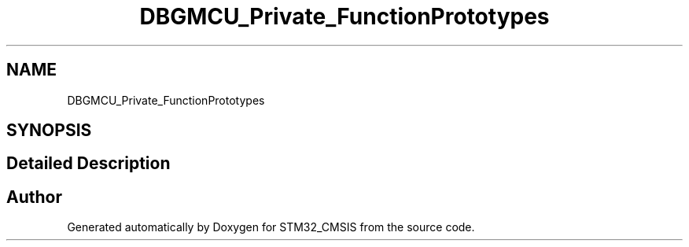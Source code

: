 .TH "DBGMCU_Private_FunctionPrototypes" 3 "Sun Apr 16 2017" "STM32_CMSIS" \" -*- nroff -*-
.ad l
.nh
.SH NAME
DBGMCU_Private_FunctionPrototypes
.SH SYNOPSIS
.br
.PP
.SH "Detailed Description"
.PP 

.SH "Author"
.PP 
Generated automatically by Doxygen for STM32_CMSIS from the source code\&.

